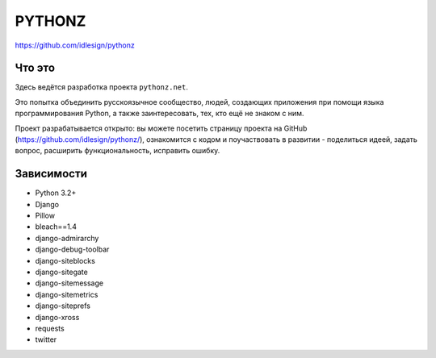 PYTHONZ
=======
https://github.com/idlesign/pythonz


Что это
-------

Здесь ведётся разработка проекта ``pythonz.net``.

Это попытка объединить русскоязычное сообщество, людей, создающих приложения при помощи
языка программирования Python, а также заинтересовать, тех, кто ещё не знаком с ним.

Проект разрабатывается открыто: вы можете посетить страницу проекта на GitHub (https://github.com/idlesign/pythonz/),
ознакомится с кодом и поучаствовать в развитии - поделиться идеей, задать вопрос, расширить функциональность, исправить ошибку.


Зависимости
-----------

* Python 3.2+
* Django
* Pillow
* bleach==1.4
* django-admirarchy
* django-debug-toolbar
* django-siteblocks
* django-sitegate
* django-sitemessage
* django-sitemetrics
* django-siteprefs
* django-xross
* requests
* twitter
